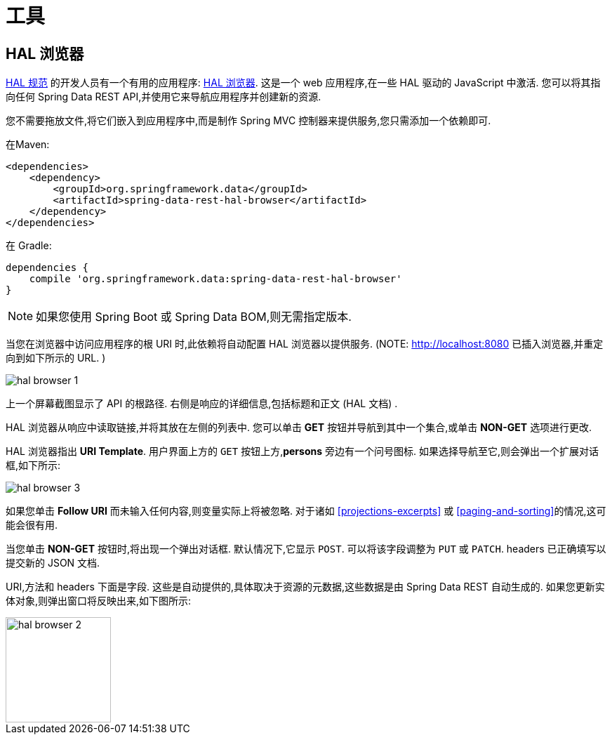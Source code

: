 [[tools]]
= 工具

== HAL 浏览器

http://stateless.co/hal_specification.html[HAL 规范] 的开发人员有一个有用的应用程序: https://github.com/mikekelly/hal-browser[HAL 浏览器]. 这是一个 web 应用程序,在一些 HAL 驱动的 JavaScript 中激活. 您可以将其指向任何 Spring Data REST API,并使用它来导航应用程序并创建新的资源.

您不需要拖放文件,将它们嵌入到应用程序中,而是制作 Spring MVC 控制器来提供服务,您只需添加一个依赖即可.

在Maven:

====
[source,xml]
----
<dependencies>
    <dependency>
        <groupId>org.springframework.data</groupId>
        <artifactId>spring-data-rest-hal-browser</artifactId>
    </dependency>
</dependencies>
----
====

在 Gradle:

====
[source,groovy]
----
dependencies {
    compile 'org.springframework.data:spring-data-rest-hal-browser'
}
----
====

NOTE: 如果您使用 Spring Boot 或 Spring Data BOM,则无需指定版本.

当您在浏览器中访问应用程序的根 URI 时,此依赖将自动配置 HAL 浏览器以提供服务.  (NOTE: http://localhost:8080 已插入浏览器,并重定向到如下所示的 URL. )

image::{image-resource}/hal-browser-1.png[]

上一个屏幕截图显示了 API 的根路径.  右侧是响应的详细信息,包括标题和正文 (HAL 文档) .

HAL 浏览器从响应中读取链接,并将其放在左侧的列表中.  您可以单击  *GET* 按钮并导航到其中一个集合,或单击  *NON-GET*  选项进行更改.

HAL 浏览器指出  *URI Template*.  用户界面上方的 `GET` 按钮上方,*persons* 旁边有一个问号图标.  如果选择导航至它,则会弹出一个扩展对话框,如下所示:

image::{image-resource}/hal-browser-3.png[]

如果您单击  *Follow URI* 而未输入任何内容,则变量实际上将被忽略.  对于诸如  <<projections-excerpts>>  或 <<paging-and-sorting>>的情况,这可能会很有用.

当您单击 *NON-GET*  按钮时,将出现一个弹出对话框.  默认情况下,它显示 `POST`.  可以将该字段调整为 `PUT` 或 `PATCH`.  headers 已正确填写以提交新的 JSON 文档.

URI,方法和 headers 下面是字段.  这些是自动提供的,具体取决于资源的元数据,这些数据是由 Spring Data REST 自动生成的.  如果您更新实体对象,则弹出窗口将反映出来,如下图所示:

image::{image-resource}/hal-browser-2.png[height="150"]
